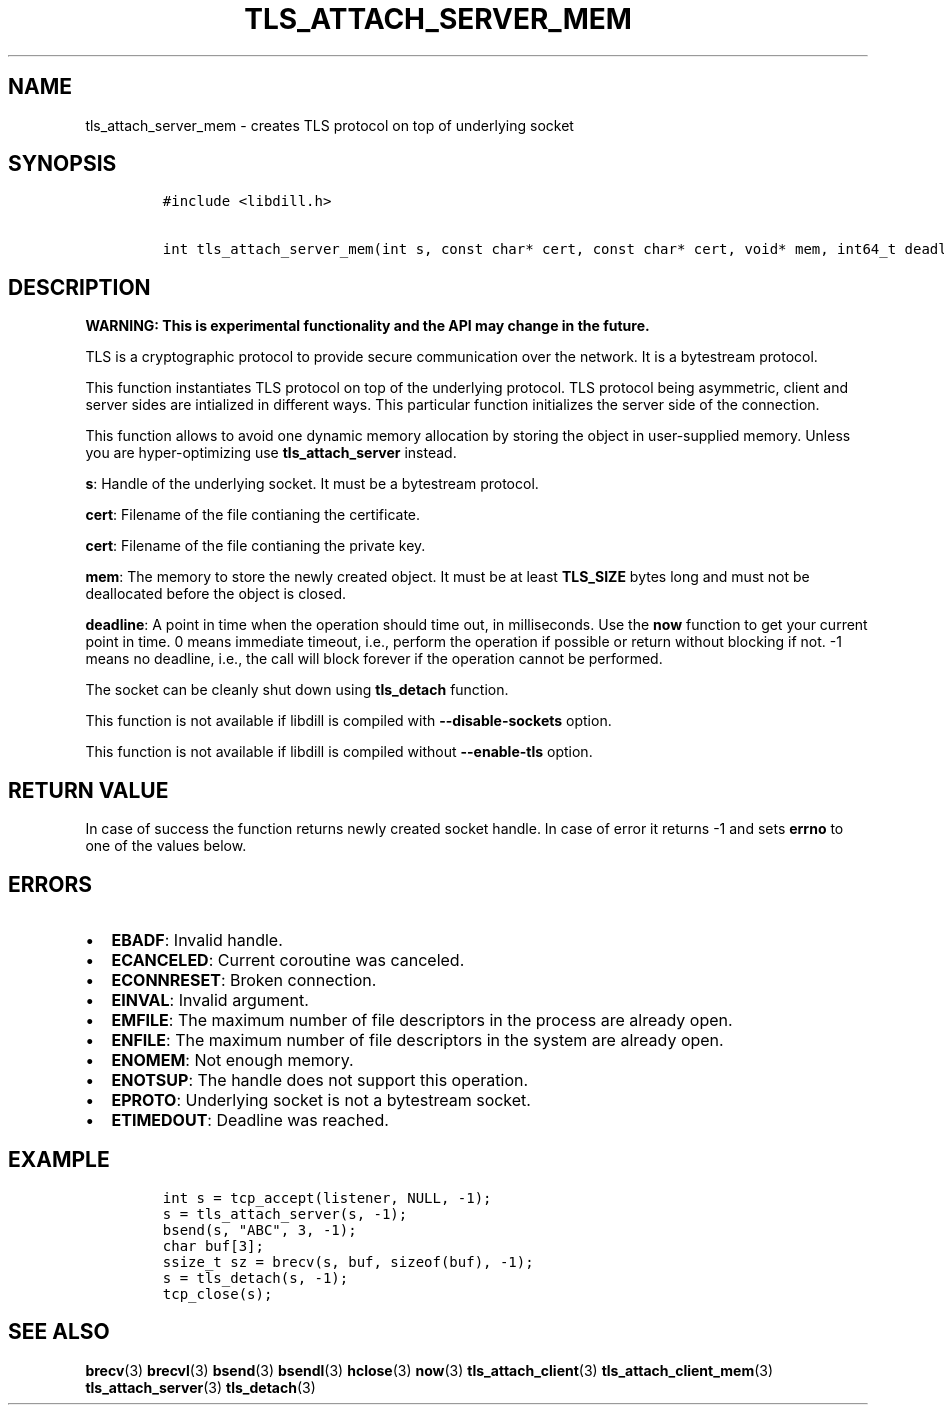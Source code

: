 .\" Automatically generated by Pandoc 1.19.2.1
.\"
.TH "TLS_ATTACH_SERVER_MEM" "3" "" "libdill" "libdill Library Functions"
.hy
.SH NAME
.PP
tls_attach_server_mem \- creates TLS protocol on top of underlying
socket
.SH SYNOPSIS
.IP
.nf
\f[C]
#include\ <libdill.h>

int\ tls_attach_server_mem(int\ s,\ const\ char*\ cert,\ const\ char*\ cert,\ void*\ mem,\ int64_t\ deadline);
\f[]
.fi
.SH DESCRIPTION
.PP
\f[B]WARNING: This is experimental functionality and the API may change
in the future.\f[]
.PP
TLS is a cryptographic protocol to provide secure communication over the
network.
It is a bytestream protocol.
.PP
This function instantiates TLS protocol on top of the underlying
protocol.
TLS protocol being asymmetric, client and server sides are intialized in
different ways.
This particular function initializes the server side of the connection.
.PP
This function allows to avoid one dynamic memory allocation by storing
the object in user\-supplied memory.
Unless you are hyper\-optimizing use \f[B]tls_attach_server\f[] instead.
.PP
\f[B]s\f[]: Handle of the underlying socket.
It must be a bytestream protocol.
.PP
\f[B]cert\f[]: Filename of the file contianing the certificate.
.PP
\f[B]cert\f[]: Filename of the file contianing the private key.
.PP
\f[B]mem\f[]: The memory to store the newly created object.
It must be at least \f[B]TLS_SIZE\f[] bytes long and must not be
deallocated before the object is closed.
.PP
\f[B]deadline\f[]: A point in time when the operation should time out,
in milliseconds.
Use the \f[B]now\f[] function to get your current point in time.
0 means immediate timeout, i.e., perform the operation if possible or
return without blocking if not.
\-1 means no deadline, i.e., the call will block forever if the
operation cannot be performed.
.PP
The socket can be cleanly shut down using \f[B]tls_detach\f[] function.
.PP
This function is not available if libdill is compiled with
\f[B]\-\-disable\-sockets\f[] option.
.PP
This function is not available if libdill is compiled without
\f[B]\-\-enable\-tls\f[] option.
.SH RETURN VALUE
.PP
In case of success the function returns newly created socket handle.
In case of error it returns \-1 and sets \f[B]errno\f[] to one of the
values below.
.SH ERRORS
.IP \[bu] 2
\f[B]EBADF\f[]: Invalid handle.
.IP \[bu] 2
\f[B]ECANCELED\f[]: Current coroutine was canceled.
.IP \[bu] 2
\f[B]ECONNRESET\f[]: Broken connection.
.IP \[bu] 2
\f[B]EINVAL\f[]: Invalid argument.
.IP \[bu] 2
\f[B]EMFILE\f[]: The maximum number of file descriptors in the process
are already open.
.IP \[bu] 2
\f[B]ENFILE\f[]: The maximum number of file descriptors in the system
are already open.
.IP \[bu] 2
\f[B]ENOMEM\f[]: Not enough memory.
.IP \[bu] 2
\f[B]ENOTSUP\f[]: The handle does not support this operation.
.IP \[bu] 2
\f[B]EPROTO\f[]: Underlying socket is not a bytestream socket.
.IP \[bu] 2
\f[B]ETIMEDOUT\f[]: Deadline was reached.
.SH EXAMPLE
.IP
.nf
\f[C]
int\ s\ =\ tcp_accept(listener,\ NULL,\ \-1);
s\ =\ tls_attach_server(s,\ \-1);
bsend(s,\ "ABC",\ 3,\ \-1);
char\ buf[3];
ssize_t\ sz\ =\ brecv(s,\ buf,\ sizeof(buf),\ \-1);
s\ =\ tls_detach(s,\ \-1);
tcp_close(s);
\f[]
.fi
.SH SEE ALSO
.PP
\f[B]brecv\f[](3) \f[B]brecvl\f[](3) \f[B]bsend\f[](3)
\f[B]bsendl\f[](3) \f[B]hclose\f[](3) \f[B]now\f[](3)
\f[B]tls_attach_client\f[](3) \f[B]tls_attach_client_mem\f[](3)
\f[B]tls_attach_server\f[](3) \f[B]tls_detach\f[](3)
